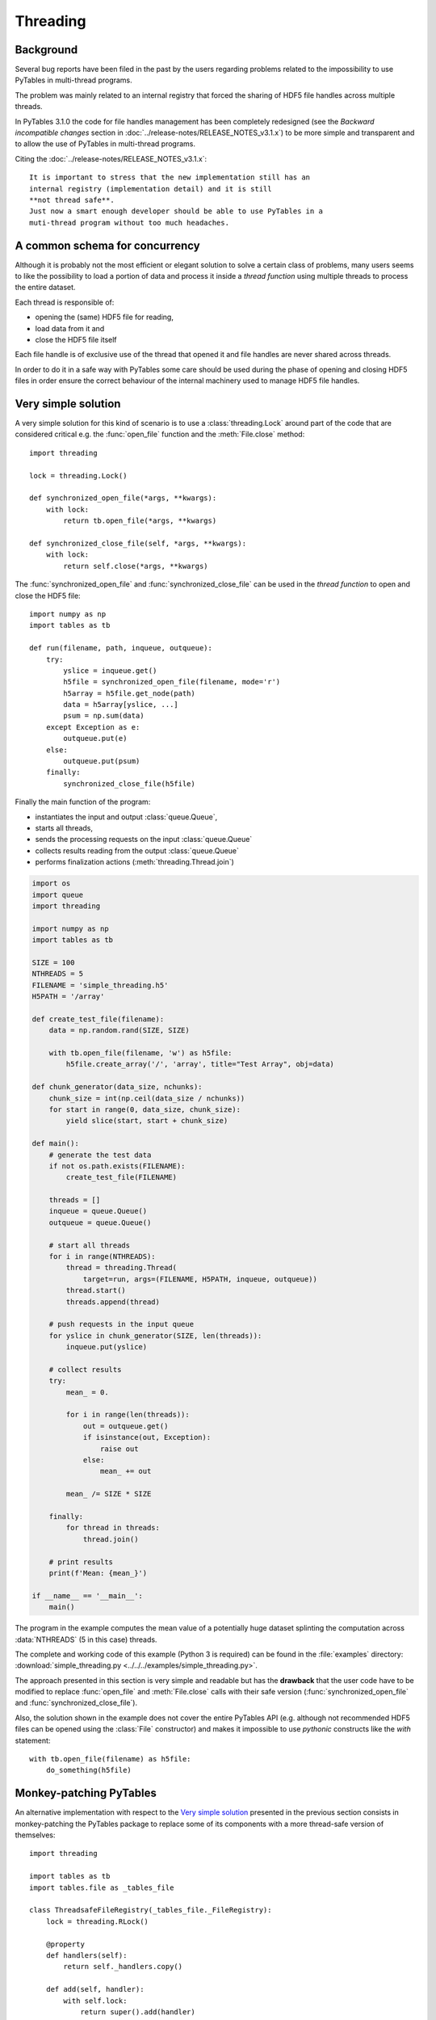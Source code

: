 =========
Threading
=========

.. py:currentmodule:: tables


Background
==========

Several bug reports have been filed in the past by the users regarding
problems related to the impossibility to use PyTables in multi-thread
programs.

The problem was mainly related to an internal registry that forced the
sharing of HDF5 file handles across multiple threads.

In PyTables 3.1.0 the code for file handles management has been completely
redesigned (see the *Backward incompatible changes* section in 
:doc:`../release-notes/RELEASE_NOTES_v3.1.x`) to be more simple and
transparent and to allow the use of PyTables in multi-thread programs.

Citing the :doc:`../release-notes/RELEASE_NOTES_v3.1.x`::

    It is important to stress that the new implementation still has an
    internal registry (implementation detail) and it is still
    **not thread safe**.
    Just now a smart enough developer should be able to use PyTables in a
    muti-thread program without too much headaches.


A common schema for concurrency
===============================

Although it is probably not the most efficient or elegant solution to solve
a certain class of problems, many users seems to like the possibility to
load a portion of data and process it inside a *thread function* using
multiple threads to process the entire dataset.

Each thread is responsible of:

* opening the (same) HDF5 file for reading,
* load data from it and
* close the HDF5 file itself

Each file handle is of exclusive use of the thread that opened it and
file handles are never shared across threads.

In order to do it in a safe way with PyTables some care should be used
during the phase of opening and closing HDF5 files in order ensure the
correct behaviour of the internal machinery used to manage HDF5 file handles.


Very simple solution
====================

A very simple solution for this kind of scenario is to use a
:class:`threading.Lock` around part of the code that are considered critical
e.g. the :func:`open_file` function and the :meth:`File.close` method::

    import threading
    
    lock = threading.Lock()

    def synchronized_open_file(*args, **kwargs):
        with lock:
            return tb.open_file(*args, **kwargs)

    def synchronized_close_file(self, *args, **kwargs):
        with lock:
            return self.close(*args, **kwargs)


The :func:`synchronized_open_file` and :func:`synchronized_close_file` can
be used in the *thread function* to open and close the HDF5 file::

    import numpy as np
    import tables as tb

    def run(filename, path, inqueue, outqueue):
        try:
            yslice = inqueue.get()
            h5file = synchronized_open_file(filename, mode='r')
            h5array = h5file.get_node(path)
            data = h5array[yslice, ...]
            psum = np.sum(data)
        except Exception as e:
            outqueue.put(e)
        else:
            outqueue.put(psum)
        finally:
            synchronized_close_file(h5file)


Finally the main function of the program:

* instantiates the input and output :class:`queue.Queue`,
* starts all threads, 
* sends the processing requests on the input :class:`queue.Queue`
* collects results reading from the output :class:`queue.Queue`
* performs finalization actions (:meth:`threading.Thread.join`)

.. code-block:: python

    import os
    import queue
    import threading

    import numpy as np
    import tables as tb

    SIZE = 100
    NTHREADS = 5
    FILENAME = 'simple_threading.h5'
    H5PATH = '/array'

    def create_test_file(filename):
        data = np.random.rand(SIZE, SIZE)

        with tb.open_file(filename, 'w') as h5file:
            h5file.create_array('/', 'array', title="Test Array", obj=data)

    def chunk_generator(data_size, nchunks):
        chunk_size = int(np.ceil(data_size / nchunks))
        for start in range(0, data_size, chunk_size):
            yield slice(start, start + chunk_size)

    def main():
        # generate the test data
        if not os.path.exists(FILENAME):
            create_test_file(FILENAME)

        threads = []
        inqueue = queue.Queue()
        outqueue = queue.Queue()

        # start all threads
        for i in range(NTHREADS):
            thread = threading.Thread(
                target=run, args=(FILENAME, H5PATH, inqueue, outqueue))
            thread.start()
            threads.append(thread)

        # push requests in the input queue
        for yslice in chunk_generator(SIZE, len(threads)):
            inqueue.put(yslice)

        # collect results
        try:
            mean_ = 0.

            for i in range(len(threads)):
                out = outqueue.get()
                if isinstance(out, Exception):
                    raise out
                else:
                    mean_ += out

            mean_ /= SIZE * SIZE

        finally:
            for thread in threads:
                thread.join()

        # print results
        print(f'Mean: {mean_}')

    if __name__ == '__main__':
        main()

The program in the example computes the mean value of a potentially huge
dataset splinting the computation across :data:`NTHREADS` (5 in this case)
threads.

The complete and working code of this example (Python 3 is required) can be
found in the :file:`examples` directory:
:download:`simple_threading.py <../../../examples/simple_threading.py>`.

The approach presented in this section is very simple and readable but has
the **drawback** that the user code have to be modified to replace
:func:`open_file` and :meth:`File.close` calls with their safe version
(:func:`synchronized_open_file` and :func:`synchronized_close_file`).

Also, the solution shown in the example does not cover the entire PyTables
API (e.g. although not recommended HDF5 files can be opened using the
:class:`File` constructor) and makes it impossible to use *pythonic*
constructs like the *with* statement::

    with tb.open_file(filename) as h5file:
        do_something(h5file)


Monkey-patching PyTables
========================

An alternative implementation with respect to the `Very simple solution`_
presented in the previous section consists in monkey-patching the PyTables
package to replace some of its components with a more thread-safe version of
themselves::

    import threading

    import tables as tb
    import tables.file as _tables_file

    class ThreadsafeFileRegistry(_tables_file._FileRegistry):
        lock = threading.RLock()

        @property
        def handlers(self):
            return self._handlers.copy()

        def add(self, handler):
            with self.lock:
                return super().add(handler)

        def remove(self, handler):
            with self.lock:
                return super().remove(handler)

        def close_all(self):
            with self.lock:
                return super().close_all(handler)

    class ThreadsafeFile(_tables_file.File):
        def __init__(self, *args, **kargs):
            with ThreadsafeFileRegistry.lock:
                super().__init__(*args, **kargs)

        def close(self):
            with ThreadsafeFileRegistry.lock:
                super().close()

    @functools.wraps(tb.open_file)
    def synchronized_open_file(*args, **kwargs):
        with ThreadsafeFileRegistry.lock:
            return _tables_file._original_open_file(*args, **kwargs)

    # monkey patch the tables package
    _tables_file._original_open_file = _tables_file.open_file
    _tables_file.open_file = synchronized_open_file
    tb.open_file = synchronized_open_file

    _tables_file._original_File = _tables_file.File
    _tables_file.File = ThreadsafeFile
    tb.File = ThreadsafeFile

    _tables_file._open_files = ThreadsafeFileRegistry()


At this point PyTables can be used transparently in the example program presented
in the previous section.
In particular the standard PyTables API (including *with* statements) can be
used in the *thread function*::

    def run(filename, path, inqueue, outqueue):
        try:
            yslice = inqueue.get()
            with tb.open_file(filename, mode='r') as h5file:
                h5array = h5file.get_node(path)
                data = h5array[yslice, ...]
            psum = np.sum(data)
        except Exception as e:
            outqueue.put(e)
        else:
            outqueue.put(psum)


The complete code of this version of the example can be found in the
:file:`examples` folder:
:download:`simple_threading.py <../../../examples/threading_monkeypatch.py>`.
Python 3 is required.


